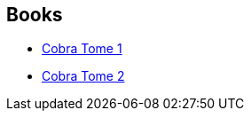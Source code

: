 :jbake-type: post
:jbake-status: published
:jbake-title: Cobra, the space pirate
:jbake-tags: serie
:jbake-date: 2015-12-16
:jbake-depth: ../../
:jbake-uri: goodreads/series/Cobra__the_space_pirate.adoc
:jbake-source: https://www.goodreads.com/series/124770
:jbake-style: goodreads goodreads-serie no-index

## Books
* link:../books/9782374120058.html[Cobra Tome 1]
* link:../books/9782374120065.html[Cobra Tome 2]
